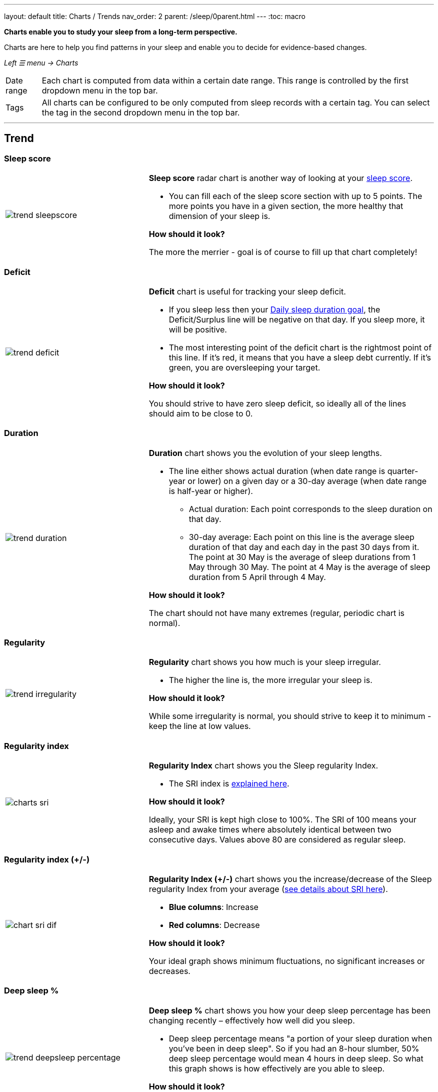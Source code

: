 ---
layout: default
title: Charts / Trends
nav_order: 2
parent: /sleep/0parent.html
---
:toc: macro

*Charts enable you to study your sleep from a long-term perspective.*

Charts are here to help you find patterns in your sleep and enable you to decide for evidence-based changes.

_Left ☰ menu -> Charts_

[horizontal]
Date range:: Each chart is computed from data within a certain date range. This range is controlled by the first dropdown menu in the top bar.
Tags:: All charts can be configured to be only computed from sleep records with a certain tag. You can select the tag in the second dropdown menu in the top bar.

---
toc::[]
:toclevels: 2

== Trend

=== Sleep score
[cols="1,2"]
|===
a|image:charts/trend/trend_sleepscore.png[]
a|*Sleep score* radar chart is another way of looking at your <</sleep/sleepscore#,sleep score>>.

- You can fill each of the sleep score section with up to 5 points. The more points you have in a given section, the more healthy that dimension of your sleep is.

*How should it look?*

The more the merrier - goal is of course to fill up that chart completely!
|===

=== Deficit
[cols="1,2"]
|===
a|image:charts/trend/trend_deficit.png[]
a|*Deficit* chart is useful for tracking your sleep deficit.


- If you sleep less then your <</sleep/ideal_daily_sleep#,Daily sleep duration goal>>, the Deficit/Surplus line will be negative on that day. If you sleep more, it will be positive.

- The most interesting point of the deficit chart is the rightmost point of this line. If it's red, it means that you have a sleep debt currently. If it's green, you are oversleeping your target.

*How should it look?*

You should strive to have zero sleep deficit, so ideally all of the lines should aim to be close to 0.
|===

=== Duration
[cols="1,2"]
|===
a|image:charts/trend/trend_duration.png[]
a|*Duration* chart shows you the evolution of your sleep lengths.

// * *Dark green line*: Shows all-time average duration.
// * *Light green line*:

- The line either shows actual duration (when date range is quarter-year or lower) on a given day or a 30-day average (when date range is half-year or higher).
** Actual duration: Each point corresponds to the sleep duration on that day.
** 30-day average: Each point on this line is the average sleep duration of that day and each day in the past 30 days from it.
[EXAMPLE]
The point at 30 May is the average of sleep durations from 1 May through 30 May.
The point at 4 May is the average of sleep duration from 5 April through 4 May.

*How should it look?*

The chart should not have many extremes (regular, periodic chart is normal).
|===

=== Regularity
[cols="1,2"]
|===
a|image:charts/trend/trend_irregularity.png[]
a|*Regularity* chart shows you how much is your sleep irregular.

- The higher the line is, the more irregular your sleep is.


*How should it look?*

While some irregularity is normal, you should strive to keep it to minimum - keep the line at low values.
|===


[[chart_sri]]

=== Regularity index
[cols="1,2"]
|===
a|image:charts/trend/charts_sri.png[]
a|*Regularity Index* chart shows you the Sleep regularity Index.

- The SRI index is <</sleep/chrono_jetlag#sri,explained here>>.

*How should it look?*

Ideally, your SRI is kept high close to 100%. The SRI of 100 means your asleep and awake times where absolutely identical between two consecutive days. Values above 80 are considered as regular sleep.

|===


[[chart_sri_dif]]

=== Regularity index (+/-)
[cols="1,2"]
|===
a|image:charts/trend/chart_sri_dif.png[]
a|*Regularity Index (+/-)* chart shows you the increase/decrease of the Sleep regularity Index from your average (<</sleep/chrono_jetlag#sri,see details about SRI here>>).

* *Blue columns*: Increase
* *Red columns*: Decrease

*How should it look?*

Your ideal graph shows minimum fluctuations, no significant increases or decreases.
|===

=== Deep sleep %
[cols="1,2"]
|===
a|image:charts/trend/trend_deepsleep_percentage.png[]
a|*Deep sleep %* chart shows you how your deep sleep percentage has been changing recently – effectively how well did you sleep.

- Deep sleep percentage means "a portion of your sleep duration when you've been in deep sleep". So if you had an 8-hour slumber, 50% deep sleep percentage would mean 4 hours in deep sleep. So what this graph shows is how effectively are you able to sleep.

// * *Deep blue line*: Either shows actual deep sleep percentage (when date range is quarter-year or lower) on a given day or a 30-day average (when date range is half-year or higher).
// * *Deep green line*: Shows all-time average deep sleep percentage.

*How should it look?*

The average should be kept over 30%.
|===

=== Deep sleep
[cols="1,2"]
|===
a|image:charts/trend/trend_deepsleep.png[]
a|*Deep sleep* chart shows you how your deep sleep duration has been changing recently.

- This graph shows how many hours of deep sleep have you been getting recently.

// * *Deep blue line*: Either shows actual deep sleep duration (when date range is quarter-year or lower) on a given day or a 30-day average (when date range is half-year or higher)
// * *Deep green line*: Shows all-time average deep sleep duration.

*How should it look?*

The graph should not have many spikes - ideally should be regular, flat line, above 2 hours.
|===

=== Awake
[cols="1,2"]
|===
a|image:charts/trend/trend_awake.png[]
a|*Awake* chart shows you how much you've been waking up during your sleep.

- This graph shows a sum of awakes for all the tracking during each day.

// * *Light green line*: Either shows actual awake duration (when date range is quarter-year or lower) on a given day or a 30-day average (when date range is half-year or higher)
// * *Deep green line*: Shows all-time average awake during sleep.

*How should it look?*

In an ideal world, you should not wake up at all during sleep -this means a flat line at the bottom.
|===

=== Efficiency
[cols="1,2"]
|===
a|image:charts/trend/trend_efficiency.png[]
a|*Efficiency* chart shows the ratio of actually sleeping when you're in bed (sleep duration to tracking duration).

- If you are in the bed for 8 hours, but only sleep 6 hours (2hours of awakes), your efficiency is 75%.

// * *Light green line*: Either shows actual efficiency (when date range is quarter-year or lower) on a given day or a 30-day average (when date range is half-year or higher).
// * *Deep green line*: Shows all-time average of efficiency of your sleep.

*How should it look?*

Ideally a line reaching the 100% value most of the times.
|===

=== Snoring %
[cols="1,2"]
|===
a|image:charts/trend/trend_snoring_percentage.png[]
a|*Snoring percentage* chart shows how much of the time you sleep did you spend snoring.

- Shows the the ratio between time you snore during the tracking and the sleep duration.


//* *Violet line*: Either shows actual snoring percentage (when date range is quarter-year or lower) on a given day or a 30-day average (when date range is half-year or higher).
//* *Deep green line*: Shows all-time average snoring percentage.

*How should it look?*

Ideally a flat line close to 0%.
|===

=== Snoring
[cols="1,2"]
|===
a|image:charts/trend/trend_snoring.png[]
a|*Snoring* chart shows how much time did you spend snoring.

- Shows the total duration of detected snoring from the tracking for each day.

//* *Violet line*: Either shows actual sum of snoring duration (when date range is quarter-year or lower) on a given day or a 30-day average (when date range is half-year or higher).
//* *Deep green line*: Shows all-time average snoring duration.

*How should it look?*

Ideally a flat line close to 0 minutes.
|===

=== Graphs
[cols="1,2"]
|===
a|image:charts/trend/trend_graphs.png[]
a|*Graphs*, or "sleep bars", show the intensity of movement during sleep.

- Each bar is one sleep.
- At the bottom, the charts start with 12PM and go up to the next 12PM.
- The greener the bar is at any given point, the more intensive movement there was.

*How should it look?*

As the sleep bars are just another view at the actigraph, they should ideally follow the same rules as the actigraph: they should show regular sleep cycles that get shorter towards the end of the sleep.
|===

=== Fall asleep hour
[cols="1,2"]
|===
a|image:charts/trend/trend_fall_asleep_hour.png[]
a|*Fall asleep hour* chart shows when you've been going to bed.

- This graph shows when the sleep tracking starts.

//* *Light green line*: Either shows actual hour when you started sleep tracking (when date range is quarter-year or lower) on a given day or a 30-day average (when date range is half-year or higher).
//* *Dark green line*: Shows all-time average.

*How should it look?*

Ideally a flat line with minimum spikes.
|===

=== Smart wakeup
[cols="1,2"]
|===
a|image:charts/trend/trend_smart_wakeup.png[]
a|*Smart wakeup* shows how many minutes before the set alarm did smart wake up wake you up.

- This graph represents the efficiency of smart wake up for you.

//* *Light green line*: Shows how many minutes before the set alarm did smart wakeup wake you up at the given day (when date range is quarter-year or lower) or a 30-day average (when date range is half-year or higher).
//* *Deep green line*: Shows all-time average.

*How should it look?*

It should be consistently between zero and your set smart period. If it's at one of the extremes, you should <</alarms/smart_wake_up#sensitivity,adjust the smart wakeup sensitivity>>.
|===

=== Snooze
[cols="1,2"]
|===
a|image:charts/trend/trend_snooze.png[]
a|*Snooze* chart shows how many minutes you've been snoozing your alarm.

- If you feel you might need help with limiting your snoozing, try snooze limits in _Settings -> Alarms -> Snooze_ (you can limit count of snooze, or total allowed snooze time).

//* *Light green line*: Shows the actual snooze duration for each day (when date range is quarter-year or lower) or a 30-day average (when date range is half-year or higher).
//* *Deep green line*: Shows all-time average of your snoozing.

*How should it look?*

There are no hard and fast rules on snoozing, but it sure is a sign of a strong willpower to keep it at zero.
|===

=== HRV
[cols="1,2"]
|===
a|image:charts/trend/trend_hrv.png[]
a|*HRV* chart shows total amount of heart rate variability throughout the entire night, including all the local minima and maxima.

- More about https://sleep.urbandroid.org/hrv-tracking/[HRV here].

//* *Purple line*: Shows Total HRV for - SDANN (when date range is quarter-year or lower) or a 30-day average (when date range is half-year or higher)..
//* *Deep green line*: Shows all-time average.

*How should it look?*

Generally, the higher the better, but ideal HRV is highly individual - your age, gender, fitness level, and fitness activity play the key roles. You should be looking for increasing trend in your HRV data.


|===


=== HRV Gain
[cols="1,2"]
|===
a|image:charts/trend/trend_hrv_gain.png[]
a|*HRV gain* chart shows the difference between your HRV measured during the first low activity period (hrv before) of your sleep and the HRV measure at the last low activity period before awake up (hrv after).

- More about https://sleep.urbandroid.org/hrv-tracking/[HRV here].

//* *Purple line*: Shows HRV gain for given day.
//* *Red line*: Shows HRV loss for given day.

*How should it look?*
It should be consistently in the purple positive spectrum.
|===


=== HRV Before wake up
[cols="1,2"]
|===
a|image:charts/trend/trend_hrv_before_wake.png[]
a|*HRV Before wake up* chart shows HRV before wake up for given day (when date range is quarter-year or lower) or a 30-day average (when date range is half-year or higher).

- More about https://sleep.urbandroid.org/hrv-tracking/[HRV here].

*How should it look?*
Like HRV, HRV before wake up is highly individual measure, higher numbers are more favourable.

|===


=== Respiratory disturbances
[cols="1,2"]
|===
a|image:charts/trend/trend_respiratory_disturbance.png[]
a|*Respiratory disturbances* chart shows the sum of the respiratory disturbances.

- More about <</sleep/breath_rate#rdi, respiratory disturbances here>>.
- Values above 10 are considered as a mild respiratory disturbance.

*How should it look?*

Ideally, there are almost no respiratory disturbance during you sleep, so a flat line reaching close to zero.
|===



== Tags
This section shows you characteristics of all sleeps that have a certain tag. You can for example find out whether your snoring is higher on sleeps that have an #alcohol tag, or whether rating is higher on sleeps with #sport tag.

Each chart also includes the average value of all your sleeps for reference.

WARNING: This section shows only sleeps that have _at least one tag_.

NOTE: You can further filter the sleeps by another tag in the top menu!

=== Duration
[cols="1,2"]
|===
a|image:charts/tags/duration.png[]
|Shows average durations (in hours) of sleeps with a certain tag.

|===

=== Deep sleep %
[cols="1,2"]
|===
a|image:charts/tags/deepsleep_percentage.png[]
|Shows average deep sleep percentage of sleeps with a certain tag.

|===


=== Rating
[cols="1,2"]
|===
a|image:charts/tags/rating.png[]
|Shows average rating of sleeps with a certain tag.
|===

=== Snoring
//[cols="1,2"]
|===
//a|image:charts/tags/snoring.png[]
|Shows average snoring durations (in minutes) of sleeps with a certain tag.
|===

=== Awake
[cols="1,2"]
|===
a|image:charts/tags/awake.png[]
|Shows average awake durations (in minutes) of sleeps with a certain tag.
|===

== Chronotype
Chronotype is a term used to characterise your sleep patterns. It is a spectrum ranging from 100% night owl to 100% morning lark. <</sleep/chrono_jetlag#chronotype,Read more on Chronotype>>.

NOTE: Chronotype statistics need least a month of sleep data.

=== Mid-sleep hour
[cols="1,2"]
|===
a|image:charts/chronotype/midsleephour.png[]
a|Shows where your all-time average mid-sleep hour stands in comparison to other people (data taken from SleepCloud). Your mid-sleep hour is highlighted.

If your mid-sleep hour is more to the right, you are a night owl. If it's more to the left, you're a morning lark.
|===

=== Chronotype trend
[cols="1,2"]
|===
a|image:charts/chronotype/chronotype_trend.png[]
a|Shows the evolution of your chronotype. If you switched chronotypes at some point, there might've been some specific event like job change etc.
|===

=== Social jetlag clusters
[cols="1,2"]
|===
a|image:charts/chronotype/jetlag_clusters.png[]
a|Shows your sleeps as points in an XY graph, in order to find your social jet lag.

* In sleeps more to the left, you woke up earlier. While in sleeps to the right, you woke up later.
* Sleeps towards the top are longer, while sleeps towards the bottom are shorter.

Most importantly, the sleeps are divided into two clusters - *Working days* and *Free days* (<</sleep/chrono_jetlag#workdays-and-weekend-days,see explanation>>)

*How should it look?*

Ideally, the two clusters should be very close together, indicating that your social jet lag is very low.
|===

=== Social jetlag
[cols="1,2"]
|===
a|image:charts/chronotype/jetlag.png[]
a|Shows you mid-sleep hour on free days and workdays, and your social jet lag.

*How should it look?*

Ideally, the two leftmost bars should be very similar in height, so your social jet lag would be very low.
|===

== Advice

=== Fall asleep hour regression model
[cols="1,2"]
|===
a|image:charts/advice/fall_asleep_regression.png[]
a|*Fall asleep hour regression model* is a chart that helps you decide when you should go to sleep. The aim of this chart is to show you how changes in your fall asleep hour will affect your rating and deep sleep %.

How do we know that? A regression model takes the existing (historical) data, filters out outliers (i.e. extreme values) and then finds a mathematical formula that best fits that data. On the basis of this formula, it is possible to statistically predict future behavior.

You can see two sets of points, and up to two curves.

* *Blue points*: Those are average values of your deep sleep % for a given fall asleep hour.
* *Blue curve*: Best-fit prediction function that shows what deep sleep % will you have for any given fall asleep hour.

* *Orange points*: Those are average values of your rating for a given fall asleep hour.
* *Orange curve*: Best-fit prediction function that shows what rating will you have for any given fall asleep hour.

.What to do with this?
Take a look at the curve (either blue or orange) and focus on the maximum point or points. At what position (what fall asleep hour) it is? You should go to bed at this hour in order to maximize your deep sleep % (in case of blue line) or rating (in case of orange line).
|===

=== Duration regression model
[cols="1,2"]
|===
a|image:charts/advice/duration_regression.png[]
a|*Duration regression model* is a chart that gives you advice on how long should you sleep. The aim of this chart is to show you how changes in your sleep duration hour will affect your rating and deep sleep %.

How do we know that? A regression model takes the existing (historical) data, filters out outliers (i.e. extreme values) and then finds a mathematical formula that best fits that data. On the basis of this formula, it is possible to statistically predict future behavior.

You can see two sets of points, and up to two curves.

* *Blue points*: Those are average values of your deep sleep % for a given sleep duration.
* *Blue curve*: Best-fit prediction function that shows what deep sleep % will you have for any given sleep duration.

* *Orange points*: Those are average values of your rating for a given sleep duration.
* *Orange curve*: Best-fit prediction function that shows what rating will you have for any given sleep duration.

.What to do with this?
Take a look at the curve (either blue or orange) and focus on the maximum point or points. At what position (what sleep duration) it is? You should try to sleep for that long in order to maximize your deep sleep % (in case of blue line) or rating (in case of orange line).
|===

=== Fall asleep hour vs. deep sleep % / rating
//[cols="1,2"]
|===
//a|image:charts/advice/fall_asleep_vs_deep.png[]
a|Shows you average values of deep sleep % / rating for sleeps that started at a given fall asleep hour.
|===

==== Fall asleep hour vs. sleep duration
//[cols="1,2"]
|===
//a|image:charts/advice/fall_asleep_vs_duration.png[]
a|Shows you average values of sleep duration for sleeps that started at a given fall asleep hour.
|===

==== Weekday vs. deep sleep % / rating
//[cols="1,2"]
|===
//a|image:charts/advice/weekday_vs_deep.png[]
a|Shows you average values of deep sleep % / rating for sleeps that started at a given day.
|===

==== Weekday vs. sleep duration
//[cols="1,2"]
|===
//a|image:charts/advice/weekday_vs_duration.png[]
a|Shows you average values of sleep duration for sleeps that started at a given day.
|===

==== Fall asleep hour vs. snoring
//[cols="1,2"]
|===
//a|image:charts/advice/fall_asleep_vs_snoring.png[]
a|Shows you average values of snoring for sleeps that started at a given fall asleep hour.
|===

//=== Goal
// TODO:
